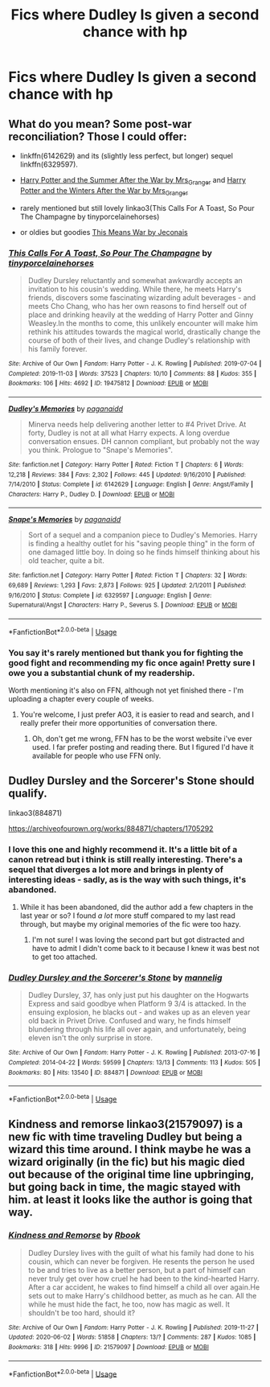 #+TITLE: Fics where Dudley Is given a second chance with hp

* Fics where Dudley Is given a second chance with hp
:PROPERTIES:
:Author: cum_godess
:Score: 4
:DateUnix: 1590997674.0
:DateShort: 2020-Jun-01
:FlairText: Request
:END:

** What do you mean? Some post-war reconciliation? Those I could offer:

- linkffn(6142629) and its (slightly less perfect, but longer) sequel linkffn(6329597).

- [[https://harrypotterfanfiction.com/viewstory.php?psid=245803][Harry Potter and the Summer After the War by Mrs_Granger]] and [[https://harrypotterfanfiction.com/viewstory.php?psid=260207][Harry Potter and the Winters After the War by Mrs_Granger]]

- rarely mentioned but still lovely linkao3(This Calls For A Toast, So Pour The Champagne by tinyporcelainehorses)

- or oldies but goodies [[https://jeconais.fanficauthors.net/This_Means_War/][This Means War by Jeconais]]
:PROPERTIES:
:Author: ceplma
:Score: 2
:DateUnix: 1591000203.0
:DateShort: 2020-Jun-01
:END:

*** [[https://archiveofourown.org/works/19475812][*/This Calls For A Toast, So Pour The Champagne/*]] by [[https://www.archiveofourown.org/users/tinyporcelainehorses/pseuds/tinyporcelainehorses][/tinyporcelainehorses/]]

#+begin_quote
  Dudley Dursley reluctantly and somewhat awkwardly accepts an invitation to his cousin's wedding. While there, he meets Harry's friends, discovers some fascinating wizarding adult beverages - and meets Cho Chang, who has her own reasons to find herself out of place and drinking heavily at the wedding of Harry Potter and Ginny Weasley.In the months to come, this unlikely encounter will make him rethink his attitudes towards the magical world, drastically change the course of both of their lives, and change Dudley's relationship with his family forever.
#+end_quote

^{/Site/:} ^{Archive} ^{of} ^{Our} ^{Own} ^{*|*} ^{/Fandom/:} ^{Harry} ^{Potter} ^{-} ^{J.} ^{K.} ^{Rowling} ^{*|*} ^{/Published/:} ^{2019-07-04} ^{*|*} ^{/Completed/:} ^{2019-11-03} ^{*|*} ^{/Words/:} ^{37523} ^{*|*} ^{/Chapters/:} ^{10/10} ^{*|*} ^{/Comments/:} ^{88} ^{*|*} ^{/Kudos/:} ^{355} ^{*|*} ^{/Bookmarks/:} ^{106} ^{*|*} ^{/Hits/:} ^{4692} ^{*|*} ^{/ID/:} ^{19475812} ^{*|*} ^{/Download/:} ^{[[https://archiveofourown.org/downloads/19475812/This%20Calls%20For%20A%20Toast.epub?updated_at=1572785982][EPUB]]} ^{or} ^{[[https://archiveofourown.org/downloads/19475812/This%20Calls%20For%20A%20Toast.mobi?updated_at=1572785982][MOBI]]}

--------------

[[https://www.fanfiction.net/s/6142629/1/][*/Dudley's Memories/*]] by [[https://www.fanfiction.net/u/1930591/paganaidd][/paganaidd/]]

#+begin_quote
  Minerva needs help delivering another letter to #4 Privet Drive. At forty, Dudley is not at all what Harry expects. A long overdue conversation ensues. DH cannon compliant, but probably not the way you think. Prologue to "Snape's Memories".
#+end_quote

^{/Site/:} ^{fanfiction.net} ^{*|*} ^{/Category/:} ^{Harry} ^{Potter} ^{*|*} ^{/Rated/:} ^{Fiction} ^{T} ^{*|*} ^{/Chapters/:} ^{6} ^{*|*} ^{/Words/:} ^{12,218} ^{*|*} ^{/Reviews/:} ^{384} ^{*|*} ^{/Favs/:} ^{2,302} ^{*|*} ^{/Follows/:} ^{445} ^{*|*} ^{/Updated/:} ^{9/16/2010} ^{*|*} ^{/Published/:} ^{7/14/2010} ^{*|*} ^{/Status/:} ^{Complete} ^{*|*} ^{/id/:} ^{6142629} ^{*|*} ^{/Language/:} ^{English} ^{*|*} ^{/Genre/:} ^{Angst/Family} ^{*|*} ^{/Characters/:} ^{Harry} ^{P.,} ^{Dudley} ^{D.} ^{*|*} ^{/Download/:} ^{[[http://www.ff2ebook.com/old/ffn-bot/index.php?id=6142629&source=ff&filetype=epub][EPUB]]} ^{or} ^{[[http://www.ff2ebook.com/old/ffn-bot/index.php?id=6142629&source=ff&filetype=mobi][MOBI]]}

--------------

[[https://www.fanfiction.net/s/6329597/1/][*/Snape's Memories/*]] by [[https://www.fanfiction.net/u/1930591/paganaidd][/paganaidd/]]

#+begin_quote
  Sort of a sequel and a companion piece to Dudley's Memories. Harry is finding a healthy outlet for his "saving people thing" in the form of one damaged little boy. In doing so he finds himself thinking about his old teacher, quite a bit.
#+end_quote

^{/Site/:} ^{fanfiction.net} ^{*|*} ^{/Category/:} ^{Harry} ^{Potter} ^{*|*} ^{/Rated/:} ^{Fiction} ^{T} ^{*|*} ^{/Chapters/:} ^{32} ^{*|*} ^{/Words/:} ^{69,689} ^{*|*} ^{/Reviews/:} ^{1,293} ^{*|*} ^{/Favs/:} ^{2,873} ^{*|*} ^{/Follows/:} ^{925} ^{*|*} ^{/Updated/:} ^{2/1/2011} ^{*|*} ^{/Published/:} ^{9/16/2010} ^{*|*} ^{/Status/:} ^{Complete} ^{*|*} ^{/id/:} ^{6329597} ^{*|*} ^{/Language/:} ^{English} ^{*|*} ^{/Genre/:} ^{Supernatural/Angst} ^{*|*} ^{/Characters/:} ^{Harry} ^{P.,} ^{Severus} ^{S.} ^{*|*} ^{/Download/:} ^{[[http://www.ff2ebook.com/old/ffn-bot/index.php?id=6329597&source=ff&filetype=epub][EPUB]]} ^{or} ^{[[http://www.ff2ebook.com/old/ffn-bot/index.php?id=6329597&source=ff&filetype=mobi][MOBI]]}

--------------

*FanfictionBot*^{2.0.0-beta} | [[https://github.com/tusing/reddit-ffn-bot/wiki/Usage][Usage]]
:PROPERTIES:
:Author: FanfictionBot
:Score: 1
:DateUnix: 1591000228.0
:DateShort: 2020-Jun-01
:END:


*** You say it's rarely mentioned but thank you for fighting the good fight and recommending my fic once again! Pretty sure I owe you a substantial chunk of my readership.

Worth mentioning it's also on FFN, although not yet finished there - I'm uploading a chapter every couple of weeks.
:PROPERTIES:
:Author: tinyporcelainehorses
:Score: 1
:DateUnix: 1591035056.0
:DateShort: 2020-Jun-01
:END:

**** You're welcome, I just prefer AO3, it is easier to read and search, and I really prefer their more opportunities of conversation there.
:PROPERTIES:
:Author: ceplma
:Score: 2
:DateUnix: 1591043483.0
:DateShort: 2020-Jun-02
:END:

***** Oh, don't get me wrong, FFN has to be the worst website i've ever used. I far prefer posting and reading there. But I figured I'd have it available for people who use FFN only.
:PROPERTIES:
:Author: tinyporcelainehorses
:Score: 2
:DateUnix: 1591044790.0
:DateShort: 2020-Jun-02
:END:


** Dudley Dursley and the Sorcerer's Stone should qualify.

linkao3(884871)

[[https://archiveofourown.org/works/884871/chapters/1705292]]
:PROPERTIES:
:Author: Efficient_Assistant
:Score: 2
:DateUnix: 1591015776.0
:DateShort: 2020-Jun-01
:END:

*** I love this one and highly recommend it. It's a little bit of a canon retread but i think is still really interesting. There's a sequel that diverges a lot more and brings in plenty of interesting ideas - sadly, as is the way with such things, it's abandoned.
:PROPERTIES:
:Author: tinyporcelainehorses
:Score: 2
:DateUnix: 1591035032.0
:DateShort: 2020-Jun-01
:END:

**** While it has been abandoned, did the author add a few chapters in the last year or so? I found /a lot/ more stuff compared to my last read through, but maybe my original memories of the fic were too hazy.
:PROPERTIES:
:Author: Efficient_Assistant
:Score: 2
:DateUnix: 1591043871.0
:DateShort: 2020-Jun-02
:END:

***** I'm not sure! I was loving the second part but got distracted and have to admit I didn't come back to it because I knew it was best not to get too attached.
:PROPERTIES:
:Author: tinyporcelainehorses
:Score: 1
:DateUnix: 1591044826.0
:DateShort: 2020-Jun-02
:END:


*** [[https://archiveofourown.org/works/884871][*/Dudley Dursley and the Sorcerer's Stone/*]] by [[https://www.archiveofourown.org/users/mannelig/pseuds/mannelig][/mannelig/]]

#+begin_quote
  Dudley Dursley, 37, has only just put his daughter on the Hogwarts Express and said goodbye when Platform 9 3/4 is attacked. In the ensuing explosion, he blacks out - and wakes up as an eleven year old back in Privet Drive. Confused and wary, he finds himself blundering through his life all over again, and unfortunately, being eleven isn't the only surprise in store.
#+end_quote

^{/Site/:} ^{Archive} ^{of} ^{Our} ^{Own} ^{*|*} ^{/Fandom/:} ^{Harry} ^{Potter} ^{-} ^{J.} ^{K.} ^{Rowling} ^{*|*} ^{/Published/:} ^{2013-07-16} ^{*|*} ^{/Completed/:} ^{2014-04-22} ^{*|*} ^{/Words/:} ^{59599} ^{*|*} ^{/Chapters/:} ^{13/13} ^{*|*} ^{/Comments/:} ^{113} ^{*|*} ^{/Kudos/:} ^{505} ^{*|*} ^{/Bookmarks/:} ^{80} ^{*|*} ^{/Hits/:} ^{13540} ^{*|*} ^{/ID/:} ^{884871} ^{*|*} ^{/Download/:} ^{[[https://archiveofourown.org/downloads/884871/Dudley%20Dursley%20and%20the.epub?updated_at=1452474690][EPUB]]} ^{or} ^{[[https://archiveofourown.org/downloads/884871/Dudley%20Dursley%20and%20the.mobi?updated_at=1452474690][MOBI]]}

--------------

*FanfictionBot*^{2.0.0-beta} | [[https://github.com/tusing/reddit-ffn-bot/wiki/Usage][Usage]]
:PROPERTIES:
:Author: FanfictionBot
:Score: 1
:DateUnix: 1591015806.0
:DateShort: 2020-Jun-01
:END:


** Kindness and remorse linkao3(21579097) is a new fic with time traveling Dudley but being a wizard this time around. I think maybe he was a wizard originally (in the fic) but his magic died out because of the original time line upbringing, but going back in time, the magic stayed with him. at least it looks like the author is going that way.
:PROPERTIES:
:Author: nyajinsky
:Score: 1
:DateUnix: 1591175537.0
:DateShort: 2020-Jun-03
:END:

*** [[https://archiveofourown.org/works/21579097][*/Kindness and Remorse/*]] by [[https://www.archiveofourown.org/users/Rbook/pseuds/Rbook][/Rbook/]]

#+begin_quote
  Dudley Dursley lives with the guilt of what his family had done to his cousin, which can never be forgiven. He resents the person he used to be and tries to live as a better person, but a part of himself can never truly get over how cruel he had been to the kind-hearted Harry. After a car accident, he wakes to find himself a child all over again.He sets out to make Harry's childhood better, as much as he can. All the while he must hide the fact, he too, now has magic as well. It shouldn't be too hard, should it?
#+end_quote

^{/Site/:} ^{Archive} ^{of} ^{Our} ^{Own} ^{*|*} ^{/Fandom/:} ^{Harry} ^{Potter} ^{-} ^{J.} ^{K.} ^{Rowling} ^{*|*} ^{/Published/:} ^{2019-11-27} ^{*|*} ^{/Updated/:} ^{2020-06-02} ^{*|*} ^{/Words/:} ^{51858} ^{*|*} ^{/Chapters/:} ^{13/?} ^{*|*} ^{/Comments/:} ^{287} ^{*|*} ^{/Kudos/:} ^{1085} ^{*|*} ^{/Bookmarks/:} ^{318} ^{*|*} ^{/Hits/:} ^{9996} ^{*|*} ^{/ID/:} ^{21579097} ^{*|*} ^{/Download/:} ^{[[https://archiveofourown.org/downloads/21579097/Kindness%20and%20Remorse.epub?updated_at=1591077245][EPUB]]} ^{or} ^{[[https://archiveofourown.org/downloads/21579097/Kindness%20and%20Remorse.mobi?updated_at=1591077245][MOBI]]}

--------------

*FanfictionBot*^{2.0.0-beta} | [[https://github.com/tusing/reddit-ffn-bot/wiki/Usage][Usage]]
:PROPERTIES:
:Author: FanfictionBot
:Score: 1
:DateUnix: 1591175549.0
:DateShort: 2020-Jun-03
:END:
